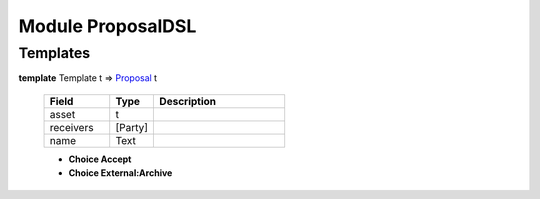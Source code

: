 .. _module-proposaldsl-55246:

Module ProposalDSL
------------------

Templates
^^^^^^^^^

.. _type-proposaldsl-proposal-65892:

**template** Template t => `Proposal <type-proposaldsl-proposal-65892_>`_ t

  .. list-table::
     :widths: 15 10 30
     :header-rows: 1
  
     * - Field
       - Type
       - Description
     * - asset
       - t
       - 
     * - receivers
       - [Party]
       - 
     * - name
       - Text
       - 
  
  + **Choice Accept**
    
  
  + **Choice External:Archive**
    
